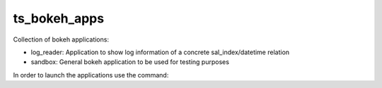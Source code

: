#############
ts_bokeh_apps
#############

Collection of bokeh applications:

- log_reader: Application to show log information of a concrete sal_index/datetime relation

- sandbox: General bokeh application to be used for testing purposes

In order to launch the applications use the command:

.. code-block:: bash
    bokeh serve "path to the application"
